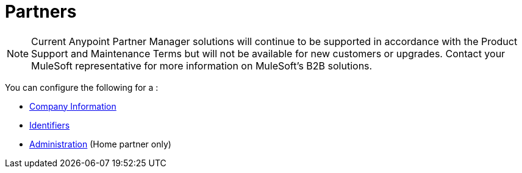 = Partners

NOTE: Current Anypoint Partner Manager solutions will continue to be supported in accordance with the Product Support and Maintenance Terms  but will not be available for new customers or upgrades. Contact your MuleSoft representative for more information on MuleSoft's B2B solutions.

You can configure the following for a :

* link:/anypoint-b2b/company-information[Company Information]
* link:/anypoint-b2b/identifiers[Identifiers]
* link:/anypoint-b2b/administration[Administration] (Home partner only)